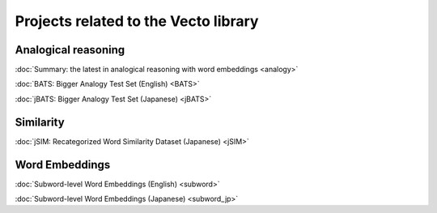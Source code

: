.. title: Vecto projects
.. slug: index
.. tags: mathjax
.. hidetitle: True
.. pretty_url: True


=====================================
Projects related to the Vecto library
=====================================

--------------------
Analogical reasoning
--------------------

:doc:`Summary: the latest in analogical reasoning with word embeddings <analogy>`

:doc:`BATS: Bigger Analogy Test Set (English) <BATS>`

:doc:`jBATS: Bigger Analogy Test Set (Japanese) <jBATS>`

----------
Similarity
----------

:doc:`jSIM: Recategorized Word Similarity Dataset (Japanese) <jSIM>`

---------------
Word Embeddings
---------------

:doc:`Subword-level Word Embeddings (English) <subword>`

:doc:`Subword-level Word Embeddings (Japanese) <subword_jp>`

